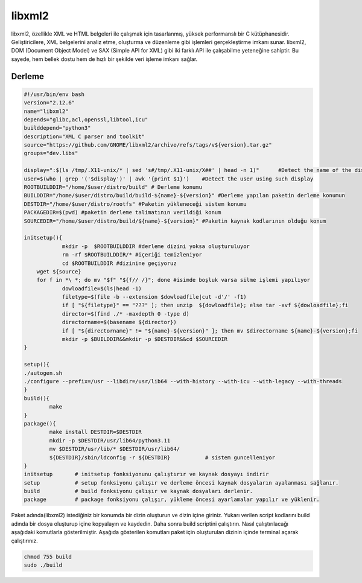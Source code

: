 libxml2
+++++++

libxml2, özellikle XML ve HTML belgeleri ile çalışmak için tasarlanmış, yüksek performanslı bir C kütüphanesidir. Geliştiricilere, XML belgelerini analiz etme, oluşturma ve düzenleme gibi işlemleri gerçekleştirme imkanı sunar. libxml2, DOM (Document Object Model) ve SAX (Simple API for XML) gibi iki farklı API ile çalışabilme yeteneğine sahiptir. Bu sayede, hem bellek dostu hem de hızlı bir şekilde veri işleme imkanı sağlar.

Derleme
--------

.. code-block:: shell
	
	#!/usr/bin/env bash
	version="2.12.6"
	name="libxml2"
	depends="glibc,acl,openssl,libtool,icu"
	builddepend="python3"
	description="XML C parser and toolkit"
	source="https://github.com/GNOME/libxml2/archive/refs/tags/v${version}.tar.gz"
	groups="dev.libs"
	
	display=":$(ls /tmp/.X11-unix/* | sed 's#/tmp/.X11-unix/X##' | head -n 1)"	#Detect the name of the display in use
	user=$(who | grep '('$display')' | awk '{print $1}')	#Detect the user using such display
	ROOTBUILDDIR="/home/$user/distro/build" # Derleme konumu
	BUILDDIR="/home/$user/distro/build/build-${name}-${version}" #Derleme yapılan paketin derleme konumun
	DESTDIR="/home/$user/distro/rootfs" #Paketin yükleneceği sistem konumu
	PACKAGEDIR=$(pwd) #paketin derleme talimatının verildiği konum
	SOURCEDIR="/home/$user/distro/build/${name}-${version}" #Paketin kaynak kodlarının olduğu konum

	initsetup(){
		    mkdir -p  $ROOTBUILDDIR #derleme dizini yoksa oluşturuluyor
		    rm -rf $ROOTBUILDDIR/* #içeriği temizleniyor
		    cd $ROOTBUILDDIR #dizinine geçiyoruz
            wget ${source}
            for f in *\ *; do mv "$f" "${f// /}"; done #isimde boşluk varsa silme işlemi yapılıyor
		    dowloadfile=$(ls|head -1)
		    filetype=$(file -b --extension $dowloadfile|cut -d'/' -f1)
		    if [ "${filetype}" == "???" ]; then unzip  ${dowloadfile}; else tar -xvf ${dowloadfile};fi
		    director=$(find ./* -maxdepth 0 -type d)
		    directorname=$(basename ${director})
		    if [ "${directorname}" != "${name}-${version}" ]; then mv $directorname ${name}-${version};fi
		    mkdir -p $BUILDDIR&&mkdir -p $DESTDIR&&cd $SOURCEDIR
	}

	setup(){
        ./autogen.sh
       	./configure --prefix=/usr --libdir=/usr/lib64 --with-history --with-icu --with-legacy --with-threads
	}
	build(){
		make 
	}
	package(){
		make install DESTDIR=$DESTDIR
		mkdir -p $DESTDIR/usr/lib64/python3.11
		mv $DESTDIR/usr/lib/* $DESTDIR/usr/lib64/
		${DESTDIR}/sbin/ldconfig -r ${DESTDIR}           # sistem guncelleniyor
	}
	initsetup       # initsetup fonksiyonunu çalıştırır ve kaynak dosyayı indirir
	setup           # setup fonksiyonu çalışır ve derleme öncesi kaynak dosyaların ayalanması sağlanır.
	build           # build fonksiyonu çalışır ve kaynak dosyaları derlenir.
	package         # package fonksiyonu çalışır, yükleme öncesi ayarlamalar yapılır ve yüklenir.


Paket adında(libxml2) istediğiniz bir konumda bir dizin oluşturun ve dizin içine giriniz. Yukarı verilen script kodlarını build adında bir dosya oluşturup içine kopyalayın ve kaydedin. Daha sonra build scriptini çalıştırın. Nasıl çalıştırılacağı aşağıdaki komutlarla gösterilmiştir. Aşağıda gösterilen komutları paket için oluşturulan dizinin içinde terminal açarak çalıştırınız.


.. code-block:: shell
	
	chmod 755 build
	sudo ./build
  
.. raw:: pdf

   PageBreak




